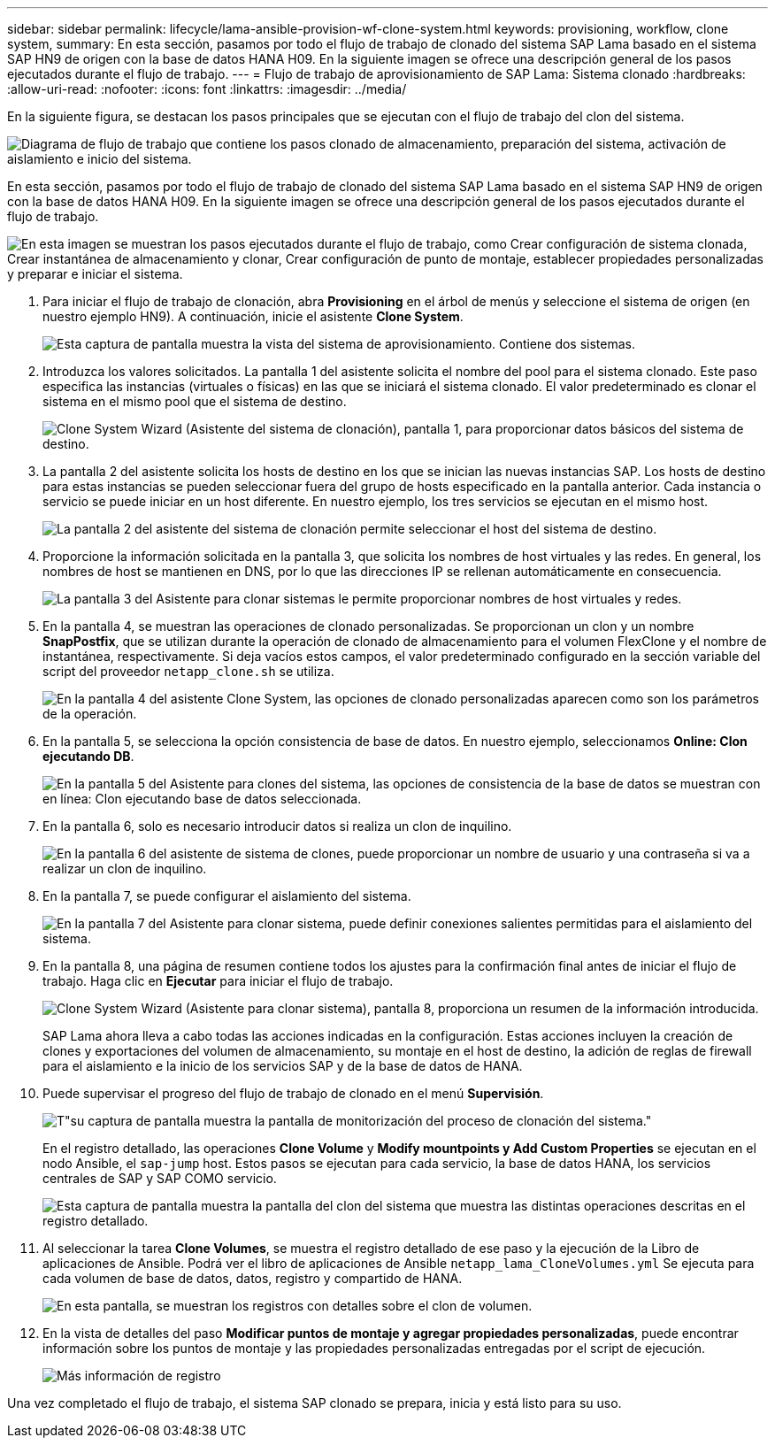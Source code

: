 ---
sidebar: sidebar 
permalink: lifecycle/lama-ansible-provision-wf-clone-system.html 
keywords: provisioning, workflow, clone system, 
summary: En esta sección, pasamos por todo el flujo de trabajo de clonado del sistema SAP Lama basado en el sistema SAP HN9 de origen con la base de datos HANA H09. En la siguiente imagen se ofrece una descripción general de los pasos ejecutados durante el flujo de trabajo. 
---
= Flujo de trabajo de aprovisionamiento de SAP Lama: Sistema clonado
:hardbreaks:
:allow-uri-read: 
:nofooter: 
:icons: font
:linkattrs: 
:imagesdir: ../media/


[role="lead"]
En la siguiente figura, se destacan los pasos principales que se ejecutan con el flujo de trabajo del clon del sistema.

image:lama-ansible-image17.png["Diagrama de flujo de trabajo que contiene los pasos clonado de almacenamiento, preparación del sistema, activación de aislamiento e inicio del sistema."]

En esta sección, pasamos por todo el flujo de trabajo de clonado del sistema SAP Lama basado en el sistema SAP HN9 de origen con la base de datos HANA H09. En la siguiente imagen se ofrece una descripción general de los pasos ejecutados durante el flujo de trabajo.

image:lama-ansible-image18.png["En esta imagen se muestran los pasos ejecutados durante el flujo de trabajo, como Crear configuración de sistema clonada, Crear instantánea de almacenamiento y clonar, Crear configuración de punto de montaje, establecer propiedades personalizadas y preparar e iniciar el sistema."]

. Para iniciar el flujo de trabajo de clonación, abra *Provisioning* en el árbol de menús y seleccione el sistema de origen (en nuestro ejemplo HN9). A continuación, inicie el asistente *Clone System*.
+
image:lama-ansible-image19.png["Esta captura de pantalla muestra la vista del sistema de aprovisionamiento. Contiene dos sistemas."]

. Introduzca los valores solicitados. La pantalla 1 del asistente solicita el nombre del pool para el sistema clonado. Este paso especifica las instancias (virtuales o físicas) en las que se iniciará el sistema clonado. El valor predeterminado es clonar el sistema en el mismo pool que el sistema de destino.
+
image:lama-ansible-image20.png["Clone System Wizard (Asistente del sistema de clonación), pantalla 1, para proporcionar datos básicos del sistema de destino."]

. La pantalla 2 del asistente solicita los hosts de destino en los que se inician las nuevas instancias SAP. Los hosts de destino para estas instancias se pueden seleccionar fuera del grupo de hosts especificado en la pantalla anterior. Cada instancia o servicio se puede iniciar en un host diferente. En nuestro ejemplo, los tres servicios se ejecutan en el mismo host.
+
image:lama-ansible-image21.png["La pantalla 2 del asistente del sistema de clonación permite seleccionar el host del sistema de destino."]

. Proporcione la información solicitada en la pantalla 3, que solicita los nombres de host virtuales y las redes. En general, los nombres de host se mantienen en DNS, por lo que las direcciones IP se rellenan automáticamente en consecuencia.
+
image:lama-ansible-image22.png["La pantalla 3 del Asistente para clonar sistemas le permite proporcionar nombres de host virtuales y redes."]

. En la pantalla 4, se muestran las operaciones de clonado personalizadas. Se proporcionan un clon y un nombre *SnapPostfix*, que se utilizan durante la operación de clonado de almacenamiento para el volumen FlexClone y el nombre de instantánea, respectivamente. Si deja vacíos estos campos, el valor predeterminado configurado en la sección variable del script del proveedor `netapp_clone.sh` se utiliza.
+
image:lama-ansible-image23.png["En la pantalla 4 del asistente Clone System, las opciones de clonado personalizadas aparecen como son los parámetros de la operación."]

. En la pantalla 5, se selecciona la opción consistencia de base de datos. En nuestro ejemplo, seleccionamos *Online: Clon ejecutando DB*.
+
image:lama-ansible-image24.png["En la pantalla 5 del Asistente para clones del sistema, las opciones de consistencia de la base de datos se muestran con en línea: Clon ejecutando base de datos seleccionada."]

. En la pantalla 6, solo es necesario introducir datos si realiza un clon de inquilino.
+
image:lama-ansible-image25.png["En la pantalla 6 del asistente de sistema de clones, puede proporcionar un nombre de usuario y una contraseña si va a realizar un clon de inquilino."]

. En la pantalla 7, se puede configurar el aislamiento del sistema.
+
image:lama-ansible-image26.png["En la pantalla 7 del Asistente para clonar sistema, puede definir conexiones salientes permitidas para el aislamiento del sistema."]

. En la pantalla 8, una página de resumen contiene todos los ajustes para la confirmación final antes de iniciar el flujo de trabajo. Haga clic en *Ejecutar* para iniciar el flujo de trabajo.
+
image:lama-ansible-image27.png["Clone System Wizard (Asistente para clonar sistema), pantalla 8, proporciona un resumen de la información introducida."]

+
SAP Lama ahora lleva a cabo todas las acciones indicadas en la configuración. Estas acciones incluyen la creación de clones y exportaciones del volumen de almacenamiento, su montaje en el host de destino, la adición de reglas de firewall para el aislamiento e la inicio de los servicios SAP y de la base de datos de HANA.

. Puede supervisar el progreso del flujo de trabajo de clonado en el menú *Supervisión*.
+
image:lama-ansible-image28.png["T\"su captura de pantalla muestra la pantalla de monitorización del proceso de clonación del sistema.\""]

+
En el registro detallado, las operaciones *Clone Volume* y *Modify mountpoints y Add Custom Properties* se ejecutan en el nodo Ansible, el `sap-jump` host. Estos pasos se ejecutan para cada servicio, la base de datos HANA, los servicios centrales de SAP y SAP COMO servicio.

+
image:lama-ansible-image29.png["Esta captura de pantalla muestra la pantalla del clon del sistema que muestra las distintas operaciones descritas en el registro detallado."]

. Al seleccionar la tarea *Clone Volumes*, se muestra el registro detallado de ese paso y la ejecución de la Libro de aplicaciones de Ansible. Podrá ver el libro de aplicaciones de Ansible `netapp_lama_CloneVolumes.yml` Se ejecuta para cada volumen de base de datos, datos, registro y compartido de HANA.
+
image:lama-ansible-image30.png["En esta pantalla, se muestran los registros con detalles sobre el clon de volumen."]

. En la vista de detalles del paso *Modificar puntos de montaje y agregar propiedades personalizadas*, puede encontrar información sobre los puntos de montaje y las propiedades personalizadas entregadas por el script de ejecución.
+
image:lama-ansible-image31.png["Más información de registro"]



Una vez completado el flujo de trabajo, el sistema SAP clonado se prepara, inicia y está listo para su uso.
